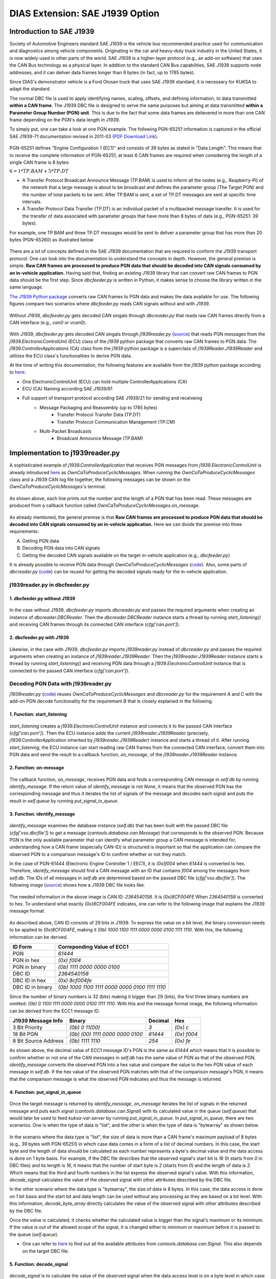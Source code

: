 ********************************
DIAS Extension: SAE J1939 Option
********************************

Introduction to SAE J1939
#########################

Society of Automotive Engineers standard SAE J1939 is the vehicle bus recommended practice used for communication and diagnostics among vehicle components. Originating in the car and heavy-duty truck industry in the United States, it is now widely used in other parts of the world. SAE J1939 is a higher-layer protocol (e.g., an add-on software) that uses the CAN Bus technology as a physical layer. In addition to the standard CAN Bus capabilities, SAE J1939 supports node addresses, and it can deliver data frames longer than 8 bytes (in fact, up to 1785 bytes).

Since DIAS's demonstrator vehicle is a Ford Otosan truck that uses SAE J1939 standard, it is necessary for KUKSA to adapt the standard. 

The normal DBC file is used to apply identifying names, scaling, offsets, and defining information, to data transmitted **within a CAN frame**. The J1939 DBC file is designed to serve the same purposes but aiming at data transmitted **within a Parameter Group Number (PGN) unit**. This is due to the fact that some data frames are delievered in more than one CAN frame depending on the PGN's data length in J1939. 

To simply put, one can take a look at one PGN example. The following PGN-65251 information is captured in the official SAE J1939-71 documentation revised in 2011-03 (`PDF Download Link <http://gost-snip.su/download/1sae_j1939_71_vehicle_application_layer_>`_).

.. figure:: /_images/j1939/pgn_65251.PNG
    :width: 600
    :align: center

PGN-65251 defines "Engine Configuration 1 (EC1)" and consists of 39 bytes as stated in "Data Length". This means that to receive the complete information of PGN-65251, at least 6 CAN frames are required when considering the length of a single CAN frame is 8 bytes: 

:math:`6 = 1 * TP.BAM + 5 * TP.DT`

- A Transfer Protocol Broadcast Announce Message (TP.BAM) is used to inform all the nodes (e.g., Raspberry-Pi) of the network that a large message is about to be broadcast and defines the parameter group (The Target PGN) and the number of total packets to be sent. After TP.BAM is sent, a set of TP.DT messages are sent at specific time intervals.
- A Transfer Protocol Data Transfer (TP.DT) is an individual packet of a multipacket message transfer. It is used for the transfer of data associated with parameter groups that have more than 8 bytes of data (e.g., PGN-65251: 39 bytes).

For example, one TP.BAM and three TP.DT messages would be sent to deliver a parameter group that has more than 20 bytes (PGN-65260) as illustrated below:

.. figure:: /_images/j1939/j1939_transport_protocol.png
    :width: 450
    :align: center

There are a lot of concepts defined in the SAE J1939 documentation that are required to conform the J1939 transport protocol. One can look into the documentation to understand the concepts in depth. However, the general premise is simple: **Raw CAN frames are processed to produce PGN data that should be decoded into CAN signals consumed by an in-vehicle application.** Having said that, finding an existing J1939 library that can convert raw CAN frames to PGN data should be the first step. Since `dbcfeeder.py` is written in Python, it makes sense to choose the library written in the same language.

`The J1939 Python package <https://pypi.org/project/j1939/>`_ converts raw CAN frames to PGN data and makes the data available for use. The following figures compare two scenarios where `dbcfeeder.py` reads CAN signals without and with J1939.

.. figure:: /_images/j1939/dbcreader_schema.png
    :width: 470
    :align: center

Without J1939, `dbcfeeder.py` gets decoded CAN singals through `dbcreader.py` that reads raw CAN frames directly from a CAN interface (e.g., `can0` or `vcan0`).

.. figure:: /_images/j1939/j1939reader_schema.png
    :width: 650
    :align: center

With J1939, `dbcfeeder.py` gets decoded CAN singals through `j1939reader.py` (`source <https://github.com/junh-ki/dias_kuksa/blob/master/utils/in-vehicle/j1939feeder/j1939reader.py>`_) that reads PGN messages from the `j1939.ElectronicControlUnit` (ECU) class of the `j1939` python package that converts raw CAN frames to PGN data.
The `j1939.ControllerApplications` (CA) class from the `j1939` python package is a superclass of `j1939Reader.J1939Reader` and utilizes the ECU class's functionalities to derive PGN data. 

At the time of writing this documentation, the following features are available from the `j1939` python package according to `here <https://pypi.org/project/j1939/>`_:

- One ElectronicControlUnit (ECU) can hold multiple ControllerApplications (CA)
- ECU (CA) Naming according SAE J1939/81
- Full support of transport protocol according SAE J1939/21 for sending and receiveing
    - Message Packaging and Reassembly (up to 1785 bytes)
        - Transfer Protocol Transfer Data (TP.DT)
        - Transfer Protocol Communication Management (TP.CM)
    - Multi-Packet Broadcasts
        - Broadcast Announce Message (TP.BAM)



Implementation to j1939reader.py
################################

A sophisticated example of `j1939.ControllerApplication` that receives PGN messages from `j1939.ElectronicControlUnit` is already introduced `here <https://pypi.org/project/j1939/>`_ as `OwnCaToProduceCyclicMessages`. When running the `OwnCaToProduceCyclicMessages` class and a J1939 CAN log file together, the following messages can be shown on the `OwnCaToProduceCyclicMessages`'s terminal.

.. figure:: /_images/j1939/OwnCaToProduceCyclicMessages.PNG
    :width: 300
    :align: center

As shown above, each line prints out the number and the length of a PGN that has been read. These messages are produced from a callback function called `OwnCaToProduceCyclicMessages.on_message`.

.. figure:: /_images/j1939/on_message.PNG
    :width: 350
    :align: center

As already mentioned, the general premise is that **Raw CAN frames are processed to produce PGN data that should be decoded into CAN signals consumed by an in-vehicle application.** Here we can divide the premise into three requirements:

A. Getting PGN data
B. Decoding PGN data into CAN signals
C. Getting the decoded CAN signals available on the target in-vehicle application (e.g., `dbcfeeder.py`)

It is already possible to receive PGN data through `OwnCaToProduceCyclicMessages` (`code <https://pypi.org/project/j1939/>`_). Also, some parts of `dbcreader.py` (`code <https://github.com/eclipse/kuksa.val/blob/master/clients/feeder/dbc2val/dbcreader.py>`_) can be reused for getting the decoded signals ready for the in-vehicle application. 



j1939reader.py in dbcfeeder.py
==============================

1. dbcfeeder.py without J1939
-----------------------------

.. figure:: /_images/j1939/dbcreader_schema.png
    :width: 470
    :align: center

.. figure:: /_images/j1939/dbcfeeder_import.PNG
    :width: 200
    :align: center

.. figure:: /_images/j1939/dbcfeeder_lines.PNG
    :width: 415
    :align: center

In the case without J1939, `dbcfeeder.py` imports `dbcreader.py` and passes the required arguments when creating an instance of `dbcreader.DBCReader`. Then the `dbcreader.DBCReader` instance starts a thread by running `start_listening()` and receiving CAN frames through its connected CAN interface (`cfg['can.port']`).

2. dbcfeeder.py with J1939
--------------------------

.. figure:: /_images/j1939/j1939reader_schema.png
    :width: 650
    :align: center

.. figure:: /_images/j1939/dbcfeeder_import_modified.PNG
    :width: 200
    :align: center

.. figure:: /_images/j1939/dbcfeeder_lines_modified.PNG
    :width: 415
    :align: center

Likewise, in the case with J1939, `dbcfeeder.py` imports `j1939reader.py` instead of `dbcreader.py` and passes the required arguments when creating an instance of `j1939reader.J1939Reader`. Then the `j1939reader.J1939Reader` instance starts a thread by running `start_listening()` and receiving PGN data through a `j1939.ElectronicControlUnit` instance that is connected to the passed CAN interface (`cfg['can.port']`).



Decoding PGN Data with j1939reader.py
=====================================

`j1939reader.py` (`code <https://github.com/junh-ki/dias_kuksa/blob/master/utils/in-vehicle/j1939feeder/j1939reader.py>`_) reuses `OwnCaToProduceCyclicMessages` and `dbcreader.py` for the requirement A and C with the add-on PGN decode functionality for the requirement B that is closely explained in the following.

1. Function: start_listening
----------------------------

.. figure:: /_images/j1939/start_listening.PNG
    :width: 440
    :align: center

`start_listening` creates a `j1939.ElectronicControlUnit` instance and connects it to the passed CAN interface (`cfg['can.port']`). Then the ECU instance adds the current `j1939reader.J1939Reader` (precisely, `j1939.ControllerApplication` inherited by `j1939reader.J1939Reader`) instance and starts a thread of it. After running `start_listening`, the ECU instance can start reading raw CAN frames from the connected CAN interface, convert them into PGN data and send the result to a callback function, `on_message`, of the `j1939reader.J1939Reader` instance. 

2. Function: on-message
-----------------------

.. figure:: /_images/j1939/on_message-modified.PNG
    :width: 350
    :align: center

The callback function, `on_message`, receives PGN data and finds a corresponding CAN message in `self.db` by running `identify_message`. If the return value of `identify_message` is not `None`, it means that the observed PGN has the corresponding message and thus it iterates the list of signals of the message and decodes each signal and puts the result in `self.queue` by running `put_signal_in_queue`.

3. Function: identify_message
-----------------------------

.. figure:: /_images/j1939/identify_message.PNG
    :width: 350
    :align: center

`identify_message` examines the database instance (`self.db`) that has been built with the passed DBC file (`cfg['vss.dbcfile']`) to get a message (`cantools.database.can.Message`) that corresponds to the observed PGN. Because PGN is the only available parameter that can identify what parameter group a CAN message is intended for, understanding how a CAN frame (especially CAN-ID) is structured is important so that the application can compare the observed PGN to a comparison message's ID to confirm whether or not they match.

In the case of PGN-61444 (Electronic Engine Controller 1 / EEC1), it is `(0x)f004` when `61444` is converted to hex. Therefore, `identify_message` should find a CAN message with an ID that contains `f004` among the messages from `self.db`. The IDs of all messages in `self.db` are determined based on the passed DBC file (`cfg['vss.dbcfile']`). The following image (`source <https://www.csselectronics.com/screen/page/can-dbc-file-database-intro/language/en>`_) shows how a J1939 DBC file looks like.

.. figure:: /_images/j1939/CAN-DBC-File-Format-Explained-Intro-Basics_2.png
    :width: 550
    :align: center

The needed information in the above image is CAN ID: `2364540158`. It is `(0x)8CF004FE` When `2364540158` is converted to hex. To understand what exactly `(0x)8CF004FE` indicates, one can refer to the following image that explains the J1939 message format. 

.. figure:: /_images/j1939/j1939_message_format.png
    :width: 500
    :align: center

As described above, CAN ID consists of 29 bits in J1939. To express the value on a bit level, the binary conversion needs to be applied to `(0x)8CF004FE`, making it `(0b) 1000 1100 1111 0000 0000 0100 1111 1110`. With this, the following information can be derived.

=================  ==============================================
ID Form            Correponding Value of ECC1
=================  ==============================================
PGN                `61444`
PGN in hex         `(0x) f004`
PGN in binary      `(0b) 1111 0000 0000 0100`
DBC ID             `2364540158`
DBC ID in hex      `(0x) 8cf004fe`
DBC ID in binary   `(0b) 1000 1100 1111 0000 0000 0100 1111 1110`
=================  ==============================================

Since the number of binary numbers is 32 (bits) making it bigger than 29 (bits), the first three binary numbers are omitted: `(0b) 0 1100 1111 0000 0000 0100 1111 1110`. With this and the message format image, the folloiwng information can be derived from the ECC1 message ID.

====================  ===============================  =======  ===========
J1939 Message Info    Binary                           Decimal  Hex
====================  ===============================  =======  ===========
3 Bit Priority        `(0b) 0 11(00)`                  `3`      `(0x) c`
18 Bit PGN            `(0b) (00) 1111 0000 0000 0100`  `61444`  `(0x) f004`
8 Bit Source Address  `(0b) 1111 1110`                 `254`    `(0x) fe`
====================  ===============================  =======  ===========

As shown above, the decimal value of ECC1 message ID's PGN is the same as `61444` which means that it is possible to confirm whether or not one of the CAN messages in `self.db` has the same value of PGN as that of the observed PGN. `identify_message` converts the observed PGN into a hex value and compare the value to the hex PGN value of each message in `self.db`. If the hex value of the observed PGN matches with that of the comparison message's PGN, it means that the comparison message is what the observed PGN indicates and thus the message is returned.

4. Function: put_signal_in_queue
--------------------------------

.. figure:: /_images/j1939/put_signal_in_queue.PNG
    :width: 586
    :align: center

Once the target message is returned by `identify_message`, `on_message` iterates the list of signals in the returned message and puts each signal (`cantools.database.can.Signal`) with its calculated value in the queue (`self.queue`) that would later be used to feed `kuksa-val-server` by running `put_signal_in_queue`. In `put_signal_in_queue`, there are two scenarios. One is when the type of data is "list", and the other is when the type of data is "bytearray" as shown below.

.. figure:: /_images/j1939/data_type.PNG
    :width: 650
    :align: center

In the scenario where the data type is "list", the size of data is more than a CAN frame's maximum payload of 8 bytes (e.g., 39 bytes with PGN-65251) in which case data comes in a form of a list of decimal numbers. In this case, the start byte and the length of data should be calculated as each number represents a byte's decimal value and the data access is done on 1 byte basis. For example, if the DBC file describes that the observed signal's start bit is `16` (It starts from `0` in DBC files) and its length is `16`, it means that the number of start byte is `2` (starts from `0`) and the length of data is `2`. Which means that the third and fourth numbers in the list express the observed signal's value. With this information, `decode_signal` calculates the value of the observed signal with other attributes described by the DBC file.

In the other scenario where the data type is "bytearray", the size of data is 8 bytes. In this case, the data access is done on 1 bit basis and the start bit and data length can be used without any processing as they are based on a bit level. With this information, `decode_byte_array` directly calculates the value of the observed signal with other attributes described by the DBC file.

Once the value is calculated, it checks whether the calculated value is bigger than the signal's maximum or its minimum. If the value is out of the allowed scope of the signal, it is changed either to minimum or maximum before it is passed to the queue (`self.queue`).

* One can refer to `here <https://github.com/eerimoq/cantools/blob/master/cantools/database/can/signal.py>`_ to find out all the available attributes from `cantools.database.can.Signal`. This also depends on the target DBC file.

5. Function: decode_signal
--------------------------

.. figure:: /_images/j1939/decode_signal_.PNG
    :width: 565
    :align: center

`decode_signal` is to calculate the value of the observed signal when the data access level is on a byte level in which case data comes in a form of a list of decimal numbers. If the number of bytes (data length) is equal to `1`, the raw value can be directly extracted from data with the start byte number and the value of the signal can be calculated as follow:

:math:`[value] = [offset] + [raw value] * [scale]` (`Source <https://www.embeddeduse.com/2020/01/17/introduction-to-the-sae-j1939-standard/>`_)

If the number of bytes (data length) is equal to `2`, this means that two decimal numbers have to be aggregated to calculate the value of the signal which is done by running `decode_2bytes`. 

6. Function: decode_2bytes
--------------------------

.. figure:: /_images/j1939/decode_2bytes_.PNG
    :width: 457
    :align: center

`decode_2bytes` calculates the value of the observed signal when the signal is decribed with two bytes. Because each decimal number in the list can be converted to hex (e.g., 16 = `0x0f`) representing a byte, the aggregation of two decimal numbers is done after coverting them to hex. 

.. figure:: /_images/j1939/endian.png
    :width: 500
    :align: center

As described above, the aggregation depends on the byte order that is either "little_endian" or "big_endian". According to `here <https://www.embeddeduse.com/2020/01/17/introduction-to-the-sae-j1939-standard/>`_ In J1939, the payload is encoded in the "little_endian" order from byte 0 to byte 7 while the bits in every byte are in the "big_endian" order as decribed in the table below.

+-------+------+-------+--------+--------+--------+--------+--------+--------+
| Bytes | 0    | 1     | 2      | 3      | 4      | 5      | 6      | 7      |
+-------+------+-------+--------+--------+--------+--------+--------+--------+
| Bits  | 7..0 | 15..8 | 23..16 | 31..24 | 39..32 | 47..40 | 55..48 | 63..56 |
+-------+------+-------+--------+--------+--------+--------+--------+--------+

To get a raw value out of two hex numbers, they need to be arranged in the "big_endian" order before decimal conversion. Since the bits in every byte are already in the "big_endian" order, changing the order in a bit level is not required in any case. Therefore, in the case of "little_endian", the start byte comes at the end whereas it comes at the beginning with "big_endian" which is highly unlikely in J1939, and the order of bits in each byte remains the same. Once the numbers are merged in a form of a hex number, the merged hex number is once again converted to decimal to describe the raw value. Then the same formula used in `decode_signal` is applied to calculate the result value. 

7. Function: decode_byte_array
------------------------------

.. figure:: /_images/j1939/decode_byte_array.PNG
    :width: 556
    :align: center

`decode_byte_array` is to calculate the value of the observed signal when the data access level is on a bit level in which case data comes in a form of a bytearray. As explained in `decode_2bytes`, the payload is encoded in the same way that bytes are in the "little_endian" order and the bits in every byte are in the "big_endian" order. If the byte order is "little_endian", the bytearray is reversed first and then converted to a list of bits by running `byteArr2bitArr` to produce a binary string that is later converted to integer to get the raw value. Otherwise the same process is done but without reversing the bytearray which is highly unlikely in J1939. In any case, changing the order on a bit level is not required as well.

8. Function: byteArr2bitArr
---------------------------

.. figure:: /_images/j1939/byteArr2bitArr.PNG
    :width: 475
    :align: center

`byteArr2bitArr` is to convert a bytearray to a list of bits. 



.. _feeder-j1939:

Running dbcfeeder.py with j1939reader.py
########################################

1. Clone the `junh-ki/dias_kuksa` repository::

    $ git clone https://github.com/junh-ki/dias_kuksa.git

2. Navigate to `dias_kuksa/utils/in-vehicle/j1939feeder/` and copy `j1939reader.py` and paste it to `kuksa.val/clients/feeder/dbc2val/` where `dbcfeeder.py` is located.

3. Install J1939 Python dependency::

    $ pip3 install j1939

4. Come back to the `Home` directory and install the wheel-package::

    $ cd
    $ git clone https://github.com/benkfra/j1939.git
    $ cd j1939
    $ pip install .

5. In `dbcfeeder.py` (:ref:`dbc-feeder`), any line that involves with `dbcreader.py` should be replaced to work with `j1939reader.py`.

5-1. Import part:

.. code-block:: python

    # import dbcreader
    import j1939reader

5-2. Reader class instance creation part:

.. code-block:: python

    # dbcR = dbcreader.DBCReader(cfg,canQueue,mapping)
    j1939R = j1939reader.J1939Reader(cfg,canQueue,mapping)

5-3. `start_listening` function part:

.. code-block:: python

    # dbcR.start_listening()
    j1939R.start_listening()

6. Make sure `kuksa-val-server` is up and running and a CAN interface (`vcan0` or `can0`) is configured before running `dbcfeeder.py`.

7. Navigate to `kuksa.val/clients/feeder/dbc2val/` where `dbcfeeder.py` is located, and command the following::

    $ python3 dbcfeeder.py -d vcan0 -j ../../../certificates/jwt/super-admin.json.token --dbc dias_simple.dbc --mapping dias_mapping.yml

* The following screenshots show what values are stored in `kuksa-val-server` at the end of playing log files (`can0_otosan_can0-30092020` and `can0_otosan_can2-30092020`).

.. figure:: /_images/j1939/sim_without_j1939.PNG
    :width: 500
    :align: center

In the normal case, `dbcfeeder.py` is not able to read `EngRefereneceTorque`, `EngSpeedAtIdlePoint1` and `EngSpeedAtPoint2`. These three signals belong to PGN-65251 (Engine Configuration 1 / J1939) and are delievered with a `TP.BAM` with multitple `TP.DT` messages since the size of the message is bigger than 8 bytes (size of 1 CAN frame = 8 bytes). Also, the value of `Aftertreatment1IntakeNOx` is `3076.75` which is not correct considering it is bigger than the signal's maximum value in the DBC file as shown below.

.. figure:: /_images/j1939/Aftertreatment1IntakeNOx_max.PNG
    :width: 600
    :align: center

.. figure:: /_images/j1939/sim_with_j1939_.PNG
    :width: 500
    :align: center

Now not only `dbcfeeder.py` with `j1939reader.py` is able to read these signals but also the value of `Aftertreatment1IntakeNOx` appears to be at the signal's maximum and the other signals' values are different from the case without J1939 as shown above. This is due to the fact that `dbcfeeder.py` has followed the J1939 standard when reading signals from CAN and all the values here are valid as they appear within their designated scope in the DBC file.
